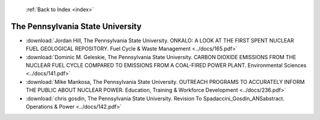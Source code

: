  :ref:`Back to Index <index>`

The Pennsylvania State University
---------------------------------

* :download:`Jordan Hill, The Pennsylvania State University. ONKALO: A LOOK AT THE FIRST SPENT NUCLEAR FUEL GEOLOGICAL REPOSITORY. Fuel Cycle & Waste Management <../docs/165.pdf>`
* :download:`Dominic M. Geleskie, The Pennsylvania State University. CARBON DIOXIDE EMISSIONS FROM THE NUCLEAR FUEL CYCLE COMPARED TO EMISSIONS FROM A COAL-FIRED POWER PLANT. Environmental Sciences <../docs/141.pdf>`
* :download:`Mike Mankosa, The Pennsylvania State University. OUTREACH PROGRAMS TO ACCURATELY INFORM THE PUBLIC ABOUT NUCLEAR POWER. Education, Training & Workforce Development <../docs/236.pdf>`
* :download:`chris gosdin, The Pennsylvania State University. Revision  To Spadaccini_Gosdin_ANSabstract. Operations & Power <../docs/142.pdf>`
